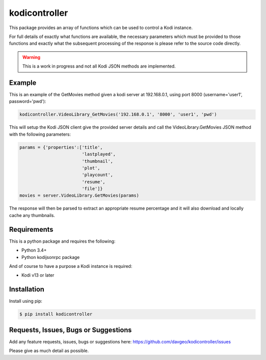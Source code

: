 kodicontroller
==================

This package provides an array of functions which can be used to
control a Kodi instance.

For full details of exactly what functions are available, the necessary parameters
which must be provided to those functions and exactly what the subsequent processing
of the response is please refer to the source code directly.

.. warning:: This is a work in progress and not all Kodi JSON methods are implemented.

Example
-------
This is an example of the GetMovies method given a kodi server at 192.168.0.1,
using port 8000 (username='user1', password='pwd'):

.. code:: python

  kodicontroller.VideoLibrary_GetMovies('192.168.0.1', '8000', 'user1', 'pwd')

This will setup the Kodi JSON client give the provided server details and call
the VideoLibrary.GetMovies JSON method with the following parameters:

.. code:: python

  params = {'properties':['title',
                          'lastplayed',
                          'thumbnail',
                          'plot',
                          'playcount',
                          'resume',
                          'file']}
  movies = server.VideoLibrary.GetMovies(params)

The response will then be parsed to extract an appropriate resume percentage and
it will also download and locally cache any thumbnails.

Requirements
---------------
This is a python package and requires the following:

- Python 3.4+
- Python kodijsonrpc package

And of course to have a purpose a Kodi instance is required:

- Kodi v13 or later

Installation
---------------
Install using pip:

.. code-block:: bash

    $ pip install kodicontroller

Requests, Issues, Bugs or Suggestions
---------------------------------------------
Add any feature requests, issues, bugs or suggestions here: https://github.com/davgeo/kodicontroller/issues

Please give as much detail as possible.
